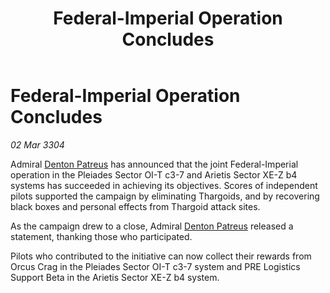 :PROPERTIES:
:ID:       53e0a530-d112-422b-92fb-abf4650ec011
:END:
#+title: Federal-Imperial Operation Concludes
#+filetags: :Thargoid:3304:galnet:

* Federal-Imperial Operation Concludes

/02 Mar 3304/

Admiral [[id:75daea85-5e9f-4f6f-a102-1a5edea0283c][Denton Patreus]] has announced that the joint Federal-Imperial operation in the Pleiades Sector OI-T c3-7 and Arietis Sector XE-Z b4 systems has succeeded in achieving its objectives. Scores of independent pilots supported the campaign by eliminating Thargoids, and by recovering black boxes and personal effects from Thargoid attack sites. 

As the campaign drew to a close, Admiral [[id:75daea85-5e9f-4f6f-a102-1a5edea0283c][Denton Patreus]] released a statement, thanking those who participated. 

Pilots who contributed to the initiative can now collect their rewards from Orcus Crag in the Pleiades Sector OI-T c3-7 system and PRE Logistics Support Beta in the Arietis Sector XE-Z b4 system.
